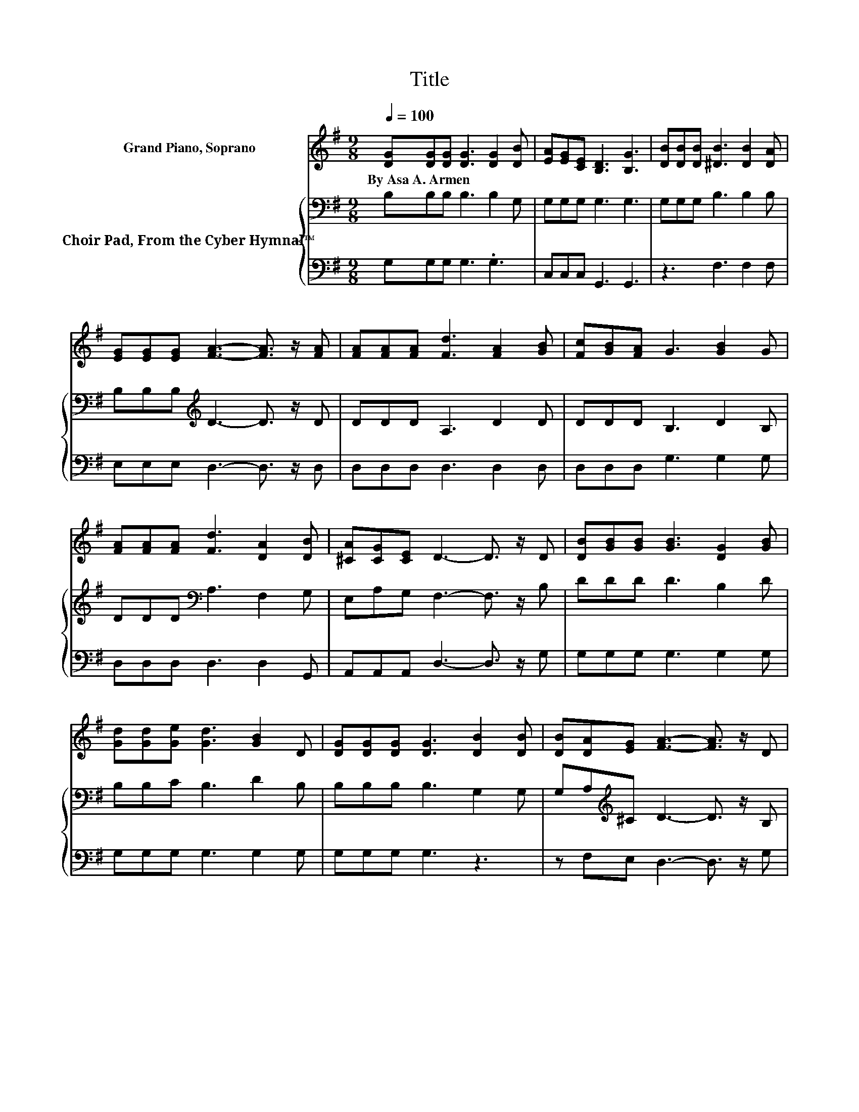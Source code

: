 X:1
T:Title
%%score 1 { 2 | 3 }
L:1/8
Q:1/4=100
M:9/8
K:G
V:1 treble nm="Grand Piano, Soprano"
V:2 bass nm="Choir Pad, From the Cyber Hymnal™"
V:3 bass 
V:1
 [DG][DG][DG] [DG]3 [DG]2 [DB] | [EA][EG][CE] [B,D]3 [B,G]3 | [DB][DB][DB] [^DB]3 [DB]2 [DA] | %3
w: By~Asa~A.~Armen * * * * *|||
 [EG][EG][EG] [FA]3- [FA]3/2 z/ [FA] | [FA][FA][FA] [Fd]3 [FA]2 [GB] | [Fc][GB][FA] G3 [GB]2 G | %6
w: |||
 [FA][FA][FA] [Fd]3 [DA]2 [DB] | [^CA][CG][CE] D3- D3/2 z/ D | [DB][GB][GB] [GB]3 [DG]2 [GB] | %9
w: |||
 [Gd][Gd][Ge] [Gd]3 [GB]2 D | [DG][DG][DG] [DG]3 [DB]2 [DB] | [DB][DA][EG] [FA]3- [FA]3/2 z/ D | %12
w: |||
 [DB][GB][GB] [GB]3 [DG]2 [GB] | [Gd][Gd][Ge] [Gd]3 [GB]2 D | [CE][CE][Ec] [DB]3 [DG]2 [DB] | %15
w: |||
 [DA][DG][DF] [DG]6- | [DG]3 z3 z3 |] %17
w: ||
V:2
 B,B,B, B,3 B,2 G, | G,G,G, G,3 G,3 | G,G,G, B,3 B,2 B, | B,B,B,[K:treble] D3- D3/2 z/ D | %4
 DDD A,3 D2 D | DDD B,3 D2 B, | DDD[K:bass] A,3 F,2 G, | E,A,G, F,3- F,3/2 z/ B, | DDD D3 B,2 D | %9
 B,B,C B,3 D2 B, | B,B,B, B,3 G,2 G, | G,A,[K:treble]^C D3- D3/2 z/ B, | DDD D3[K:bass] B,2 D | %13
 B,B,C B,3 D2 B, | G,G,G, G,3 B,2 G, | CB,A, B,6- | B,3 z3 z3 |] %17
V:3
 G,G,G, G,3 .G,3 | C,C,C, G,,3 G,,3 | z3 F,3 F,2 F, | E,E,E, D,3- D,3/2 z/ D, | D,D,D, D,3 D,2 D, | %5
 D,D,D, G,3 G,2 G, | D,D,D, D,3 D,2 G,, | A,,A,,A,, D,3- D,3/2 z/ G, | G,G,G, G,3 G,2 G, | %9
 G,G,G, G,3 G,2 G, | G,G,G, G,3 z3 | z F,E, D,3- D,3/2 z/ G, | G,G,G, G,3 G,2 G, | %13
 G,G,G, G,3 G,2 G, | C,C,C, D,3 D,2 D, | D,D,D, [G,,G,]6- | [G,,G,]3 z3 z3 |] %17

